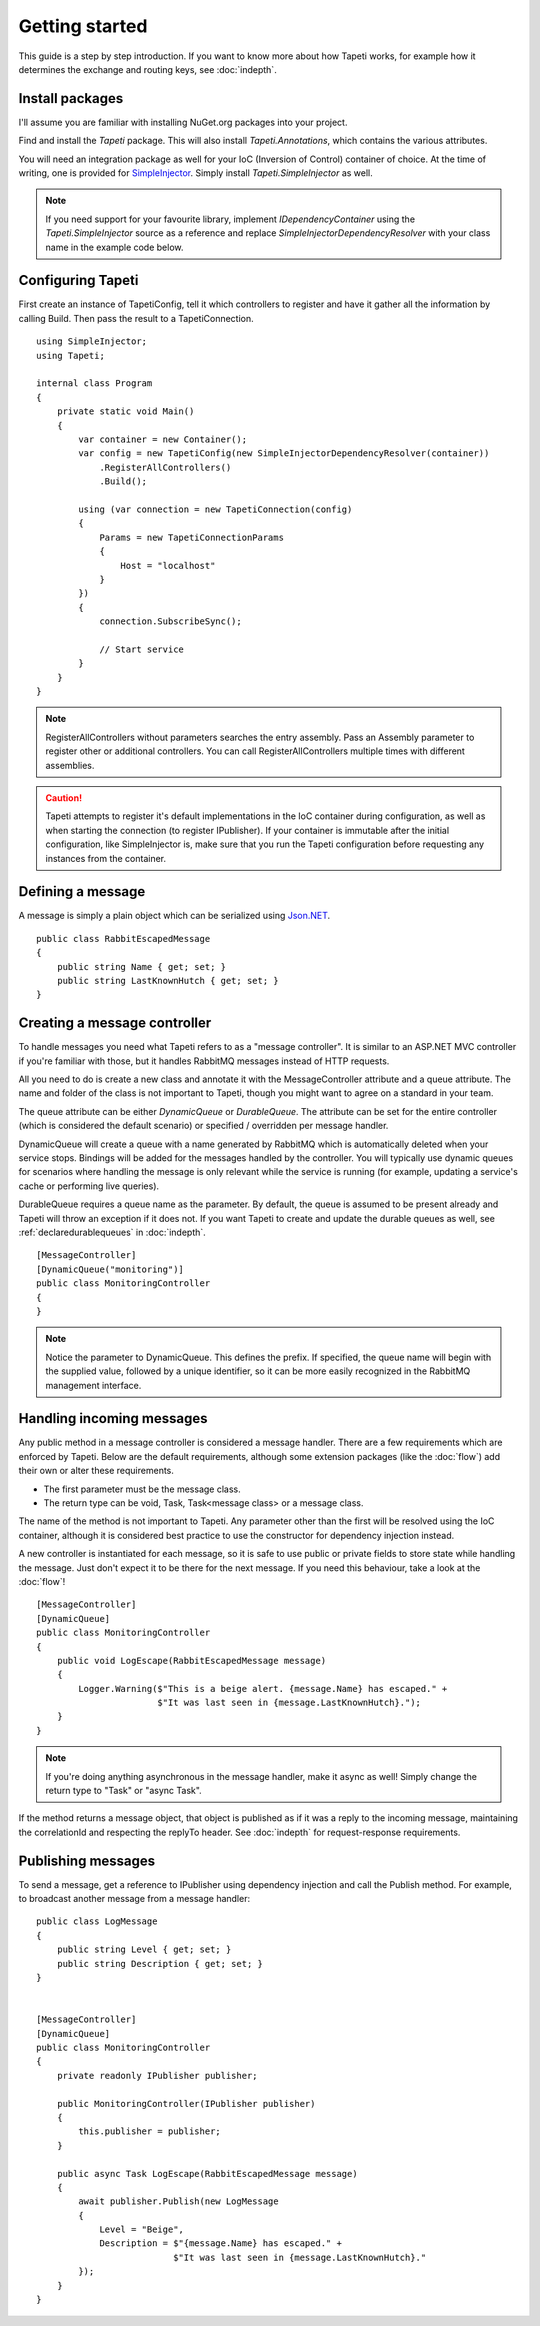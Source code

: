Getting started
===============

This guide is a step by step introduction. If you want to know more about how Tapeti works, for example how it determines the exchange and routing keys, see :doc:`indepth`.

Install packages
----------------
I'll assume you are familiar with installing NuGet.org packages into your project.

Find and install the *Tapeti* package. This will also install *Tapeti.Annotations*, which contains the various attributes.

You will need an integration package as well for your IoC (Inversion of Control) container of choice. At the time of writing, one is provided for `SimpleInjector <https://simpleinjector.org/>`_. Simply install *Tapeti.SimpleInjector* as well.

.. note:: If you need support for your favourite library, implement *IDependencyContainer* using the *Tapeti.SimpleInjector* source as a reference and replace *SimpleInjectorDependencyResolver* with your class name in the example code below.

Configuring Tapeti
------------------
First create an instance of TapetiConfig, tell it which controllers to register and have it gather all the information by calling Build. Then pass the result to a TapetiConnection.

::

  using SimpleInjector;
  using Tapeti;

  internal class Program
  {
      private static void Main()
      {
          var container = new Container();
          var config = new TapetiConfig(new SimpleInjectorDependencyResolver(container))
              .RegisterAllControllers()
              .Build();

          using (var connection = new TapetiConnection(config)
          {
              Params = new TapetiConnectionParams
              {
                  Host = "localhost"
              }
          })
          {
              connection.SubscribeSync();

              // Start service
          }
      }
  }

.. note:: RegisterAllControllers without parameters searches the entry assembly. Pass an Assembly parameter to register other or additional controllers. You can call RegisterAllControllers multiple times with different assemblies.

.. caution:: Tapeti attempts to register it's default implementations in the IoC container during configuration, as well as when starting the connection (to register IPublisher). If your container is immutable after the initial configuration, like SimpleInjector is, make sure that you run the Tapeti configuration before requesting any instances from the container.

Defining a message
------------------
A message is simply a plain object which can be serialized using `Json.NET <http://www.newtonsoft.com/json>`_.

::

  public class RabbitEscapedMessage
  {
      public string Name { get; set; }
      public string LastKnownHutch { get; set; }
  }


Creating a message controller
-----------------------------
To handle messages you need what Tapeti refers to as a "message controller". It is similar to an ASP.NET MVC controller if you're familiar with those, but it handles RabbitMQ messages instead of HTTP requests.

All you need to do is create a new class and annotate it with the MessageController attribute and a queue attribute. The name and folder of the class is not important to Tapeti, though you might want to agree on a standard in your team.

The queue attribute can be either *DynamicQueue* or *DurableQueue*. The attribute can be set for the entire controller (which is considered the default scenario) or specified / overridden per message handler.

DynamicQueue will create a queue with a name generated by RabbitMQ which is automatically deleted when your service stops. Bindings will be added for the messages handled by the controller. You will typically use dynamic queues for scenarios where handling the message is only relevant while the service is running (for example, updating a service's cache or performing live queries).

DurableQueue requires a queue name as the parameter. By default, the queue is assumed to be present already and Tapeti will throw an exception if it does not. If you want Tapeti to create and update the durable queues as well, see :ref:`declaredurablequeues` in :doc:`indepth`.

::

  [MessageController]
  [DynamicQueue("monitoring")]
  public class MonitoringController
  {
  }

.. note:: Notice the parameter to DynamicQueue. This defines the prefix. If specified, the queue name will begin with the supplied value, followed by a unique identifier, so it can be more easily recognized in the RabbitMQ management interface.


Handling incoming messages
--------------------------
Any public method in a message controller is considered a message handler. There are a few requirements which are enforced by Tapeti. Below are the default requirements, although some extension packages (like the :doc:`flow`) add their own or alter these requirements.

- The first parameter must be the message class.
- The return type can be void, Task, Task<message class> or a message class.

The name of the method is not important to Tapeti. Any parameter other than the first will be resolved using the IoC container, although it is considered best practice to use the constructor for dependency injection instead.

A new controller is instantiated for each message, so it is safe to use public or private fields to store state while handling the message. Just don't expect it to be there for the next message. If you need this behaviour, take a look at the :doc:`flow`!

::

  [MessageController]
  [DynamicQueue]
  public class MonitoringController
  {
      public void LogEscape(RabbitEscapedMessage message)
      {
          Logger.Warning($"This is a beige alert. {message.Name} has escaped." +
                         $"It was last seen in {message.LastKnownHutch}.");
      }
  }

.. note:: If you're doing anything asynchronous in the message handler, make it async as well! Simply change the return type to "Task" or "async Task".

If the method returns a message object, that object is published as if it was a reply to the incoming message, maintaining the correlationId and respecting the replyTo header. See :doc:`indepth` for request-response requirements.


Publishing messages
-------------------
To send a message, get a reference to IPublisher using dependency injection and call the Publish method. For example, to broadcast another message from a message handler:

::

  public class LogMessage
  {
      public string Level { get; set; }
      public string Description { get; set; }
  }


  [MessageController]
  [DynamicQueue]
  public class MonitoringController
  {
      private readonly IPublisher publisher;

      public MonitoringController(IPublisher publisher)
      {
          this.publisher = publisher;
      }

      public async Task LogEscape(RabbitEscapedMessage message)
      {
          await publisher.Publish(new LogMessage
          {
              Level = "Beige",
              Description = $"{message.Name} has escaped." +
                            $"It was last seen in {message.LastKnownHutch}."
          });
      }
  }